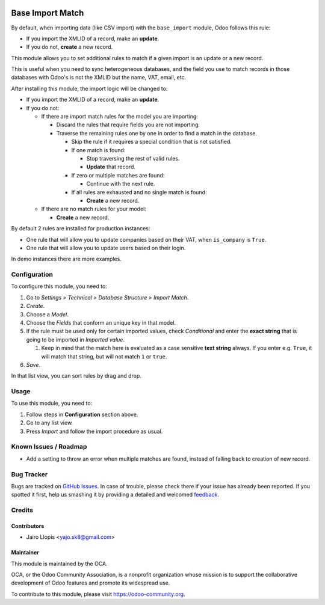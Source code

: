 .. image:: https://img.shields.io/badge/licence-AGPL--3-blue.svg
   :target: http://www.gnu.org/licenses/agpl-3.0-standalone.html
   :alt: License: AGPL-3

=================
Base Import Match
=================

By default, when importing data (like CSV import) with the ``base_import``
module, Odoo follows this rule:

- If you import the XMLID of a record, make an **update**.
- If you do not, **create** a new record.

This module allows you to set additional rules to match if a given import is an
update or a new record.

This is useful when you need to sync heterogeneous databases, and the field you
use to match records in those databases with Odoo's is not the XMLID but the
name, VAT, email, etc.

After installing this module, the import logic will be changed to:

- If you import the XMLID of a record, make an **update**.
- If you do not:

  - If there are import match rules for the model you are importing:

    - Discard the rules that require fields you are not importing.
    - Traverse the remaining rules one by one in order to find a match in the database.

      - Skip the rule if it requires a special condition that is not
        satisfied.
      - If one match is found:

        - Stop traversing the rest of valid rules.
        - **Update** that record.
      - If zero or multiple matches are found:

        - Continue with the next rule.
      - If all rules are exhausted and no single match is found:

        - **Create** a new record.
  - If there are no match rules for your model:

    - **Create** a new record.

By default 2 rules are installed for production instances:

- One rule that will allow you to update companies based on their VAT, when
  ``is_company`` is ``True``.
- One rule that will allow you to update users based on their login.

In demo instances there are more examples.

Configuration
=============

To configure this module, you need to:

#. Go to *Settings > Technical > Database Structure > Import Match*.
#. *Create*.
#. Choose a *Model*.
#. Choose the *Fields* that conform an unique key in that model.
#. If the rule must be used only for certain imported values, check
   *Conditional* and enter the **exact string** that is going to be imported
   in *Imported value*.

   #. Keep in mind that the match here is evaluated as a case sensitive
      **text string** always. If you enter e.g. ``True``, it will match that
      string, but will not match ``1`` or ``true``.
#. *Save*.

In that list view, you can sort rules by drag and drop.

Usage
=====

To use this module, you need to:

#. Follow steps in **Configuration** section above.
#. Go to any list view.
#. Press *Import* and follow the import procedure as usual.

.. image:: https://odoo-community.org/website/image/ir.attachment/5784_f2813bd/datas
   :alt: Try me on Runbot
   :target: https://runbot.odoo-community.org/runbot/149/8.0

Known Issues / Roadmap
======================

* Add a setting to throw an error when multiple matches are found, instead of
  falling back to creation of new record.

Bug Tracker
===========

Bugs are tracked on `GitHub Issues
<https://github.com/OCA/server-tools/issues>`_. In case of trouble, please
check there if your issue has already been reported. If you spotted it first,
help us smashing it by providing a detailed and welcomed `feedback
<https://github.com/OCA/
server-tools/issues/new?body=module:%20
base_import_match%0Aversion:%20
8.0%0A%0A**Steps%20to%20reproduce**%0A-%20...%0A%0A**Current%20behavior**%0A%0A**Expected%20behavior**>`_.

Credits
=======

Contributors
------------

* Jairo Llopis <yajo.sk8@gmail.com>

Maintainer
----------

.. image:: https://odoo-community.org/logo.png
   :alt: Odoo Community Association
   :target: https://odoo-community.org

This module is maintained by the OCA.

OCA, or the Odoo Community Association, is a nonprofit organization whose
mission is to support the collaborative development of Odoo features and
promote its widespread use.

To contribute to this module, please visit https://odoo-community.org.


